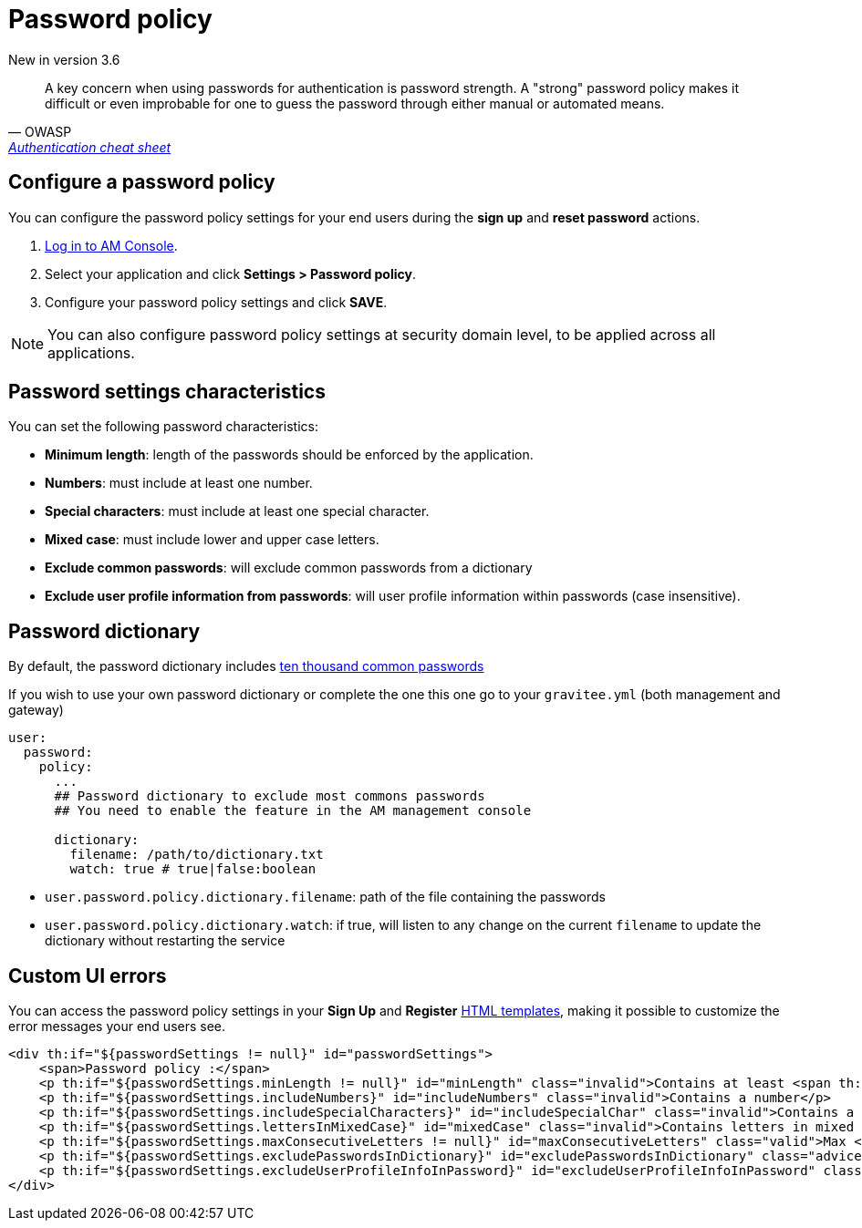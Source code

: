 = Password policy
:page-sidebar: am_3_x_sidebar
:page-permalink: am/current/am_userguide_user_management_password_policy.html
:page-folder: am/user-guide
:page-layout: am

[label label-version]#New in version 3.6#

[quote, OWASP, 'https://cheatsheetseries.owasp.org/cheatsheets/Authentication_Cheat_Sheet.html#implement-proper-password-strength-controls[Authentication cheat sheet^]']
A key concern when using passwords for authentication is password strength. A "strong" password policy makes it difficult or even improbable for one to guess the password through either manual or automated means.

== Configure a password policy

You can configure the password policy settings for your end users during the *sign up* and *reset password* actions.

. link:/am/current/am_userguide_authentication.html[Log in to AM Console^].
. Select your application and click *Settings > Password policy*.
. Configure your password policy settings and click *SAVE*.

NOTE: You can also configure password policy settings at security domain level, to be applied across all applications.

== Password settings characteristics

You can set the following password characteristics:

- *Minimum length*: length of the passwords should be enforced by the application.
- *Numbers*: must include at least one number.
- *Special characters*: must include at least one special character.
- *Mixed case*: must include lower and upper case letters.
- *Exclude common passwords*: will exclude common passwords from a dictionary
- *Exclude user profile information from passwords*: will user profile information within passwords (case insensitive).

== Password dictionary

By default, the password dictionary includes link:https://github.com/danielmiessler/SecLists/blob/master/Passwords/Common-Credentials/10k-most-common.txt[ten thousand common passwords]

If you wish to use your own password dictionary or complete the one this one go to your `gravitee.yml` (both management and gateway)
```yaml
user:
  password:
    policy:
      ...
      ## Password dictionary to exclude most commons passwords
      ## You need to enable the feature in the AM management console

      dictionary:
        filename: /path/to/dictionary.txt
        watch: true # true|false:boolean
```

- `user.password.policy.dictionary.filename`: path of the file containing the passwords
- `user.password.policy.dictionary.watch`: if true, will listen to any change on the current `filename` to update the dictionary without restarting the service

== Custom UI errors

You can access the password policy settings in your *Sign Up* and *Register* link:/am/current/am_userguide_user_management_forms.html[HTML templates^], making it possible to customize the error messages your end users see.

```html
<div th:if="${passwordSettings != null}" id="passwordSettings">
    <span>Password policy :</span>
    <p th:if="${passwordSettings.minLength != null}" id="minLength" class="invalid">Contains at least <span th:text="${passwordSettings.minLength}"/> characters</p>
    <p th:if="${passwordSettings.includeNumbers}" id="includeNumbers" class="invalid">Contains a number</p>
    <p th:if="${passwordSettings.includeSpecialCharacters}" id="includeSpecialChar" class="invalid">Contains a special character</p>
    <p th:if="${passwordSettings.lettersInMixedCase}" id="mixedCase" class="invalid">Contains letters in mixed case</p>
    <p th:if="${passwordSettings.maxConsecutiveLetters != null}" id="maxConsecutiveLetters" class="valid">Max <span th:text="${passwordSettings.maxConsecutiveLetters}"/> consecutive letters or numbers</p>
    <p th:if="${passwordSettings.excludePasswordsInDictionary}" id="excludePasswordsInDictionary" class="advice">Don't use common names or passwords</p>
    <p th:if="${passwordSettings.excludeUserProfileInfoInPassword}" id="excludeUserProfileInfoInPassword" class="invalid">Don't use your profile information in password</p>
</div>
```
